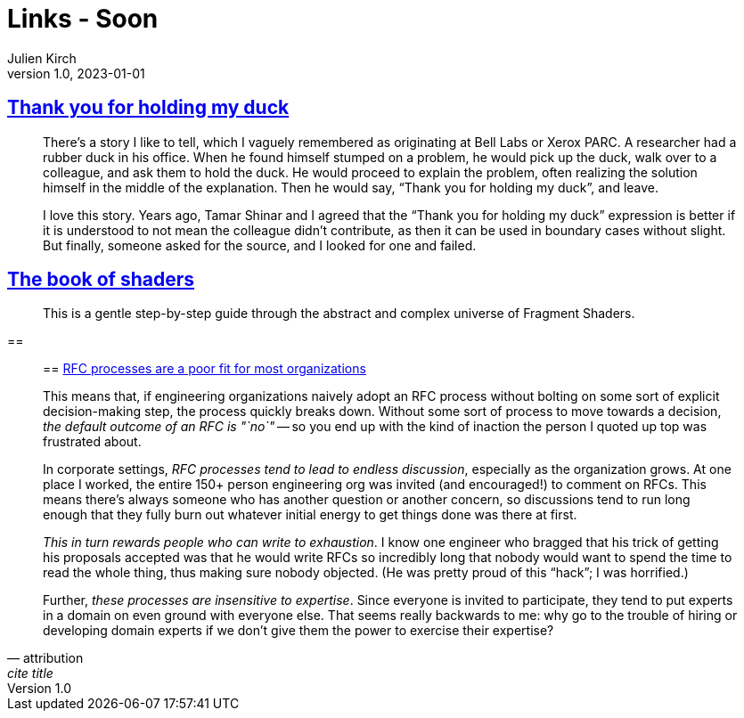 = Links - Soon
Julien Kirch
v1.0, 2023-01-01
:article_lang: en
:figure-caption!:
:article_description: 

== link:https://naml.us/post/thank-you-for-holding-my-duck/[Thank you for holding my duck]

[quote]
____
There`'s a story I like to tell, which I vaguely remembered as originating at Bell Labs or Xerox PARC. A researcher had a rubber duck in his office. When he found himself stumped on a problem, he would pick up the duck, walk over to a colleague, and ask them to hold the duck. He would proceed to explain the problem, often realizing the solution himself in the middle of the explanation. Then he would say, "`Thank you for holding my duck`", and leave.

I love this story. Years ago, Tamar Shinar and I agreed that the "`Thank you for holding my duck`" expression is better if it is understood to not mean the colleague didn’t contribute, as then it can be used in boundary cases without slight. But finally, someone asked for the source, and I looked for one and failed.
____

== link:https://thebookofshaders.com[The book of shaders]

[quote]
____
This is a gentle step-by-step guide through the abstract and complex universe of Fragment Shaders.
____

== 

[quote, attribution, cite title]
____

== link:https://jacobian.org/2023/dec/1/against-rfcs/[RFC processes are a poor fit for most organizations]

This means that, if engineering organizations naively adopt an RFC process without bolting on some sort of explicit decision-making step, the process quickly breaks down. Without some sort of process to move towards a decision, _the default outcome of an RFC is "`no`"_ -- so you end up with the kind of inaction the person I quoted up top was frustrated about.

In corporate settings, _RFC processes tend to lead to endless discussion_, especially as the organization grows. At one place I worked, the entire 150+ person engineering org was invited (and encouraged!) to comment on RFCs. This means there’s always someone who has another question or another concern, so discussions tend to run long enough that they fully burn out whatever initial energy to get things done was there at first.

_This in turn rewards people who can write to exhaustion_. I know one engineer who bragged that his trick of getting his proposals accepted was that he would write RFCs so incredibly long that nobody would want to spend the time to read the whole thing, thus making sure nobody objected. (He was pretty proud of this "`hack`"; I was horrified.)

Further, _these processes are insensitive to expertise_. Since everyone is invited to participate, they tend to put experts in a domain on even ground with everyone else. That seems really backwards to me: why go to the trouble of hiring or developing domain experts if we don’t give them the power to exercise their expertise?
____
